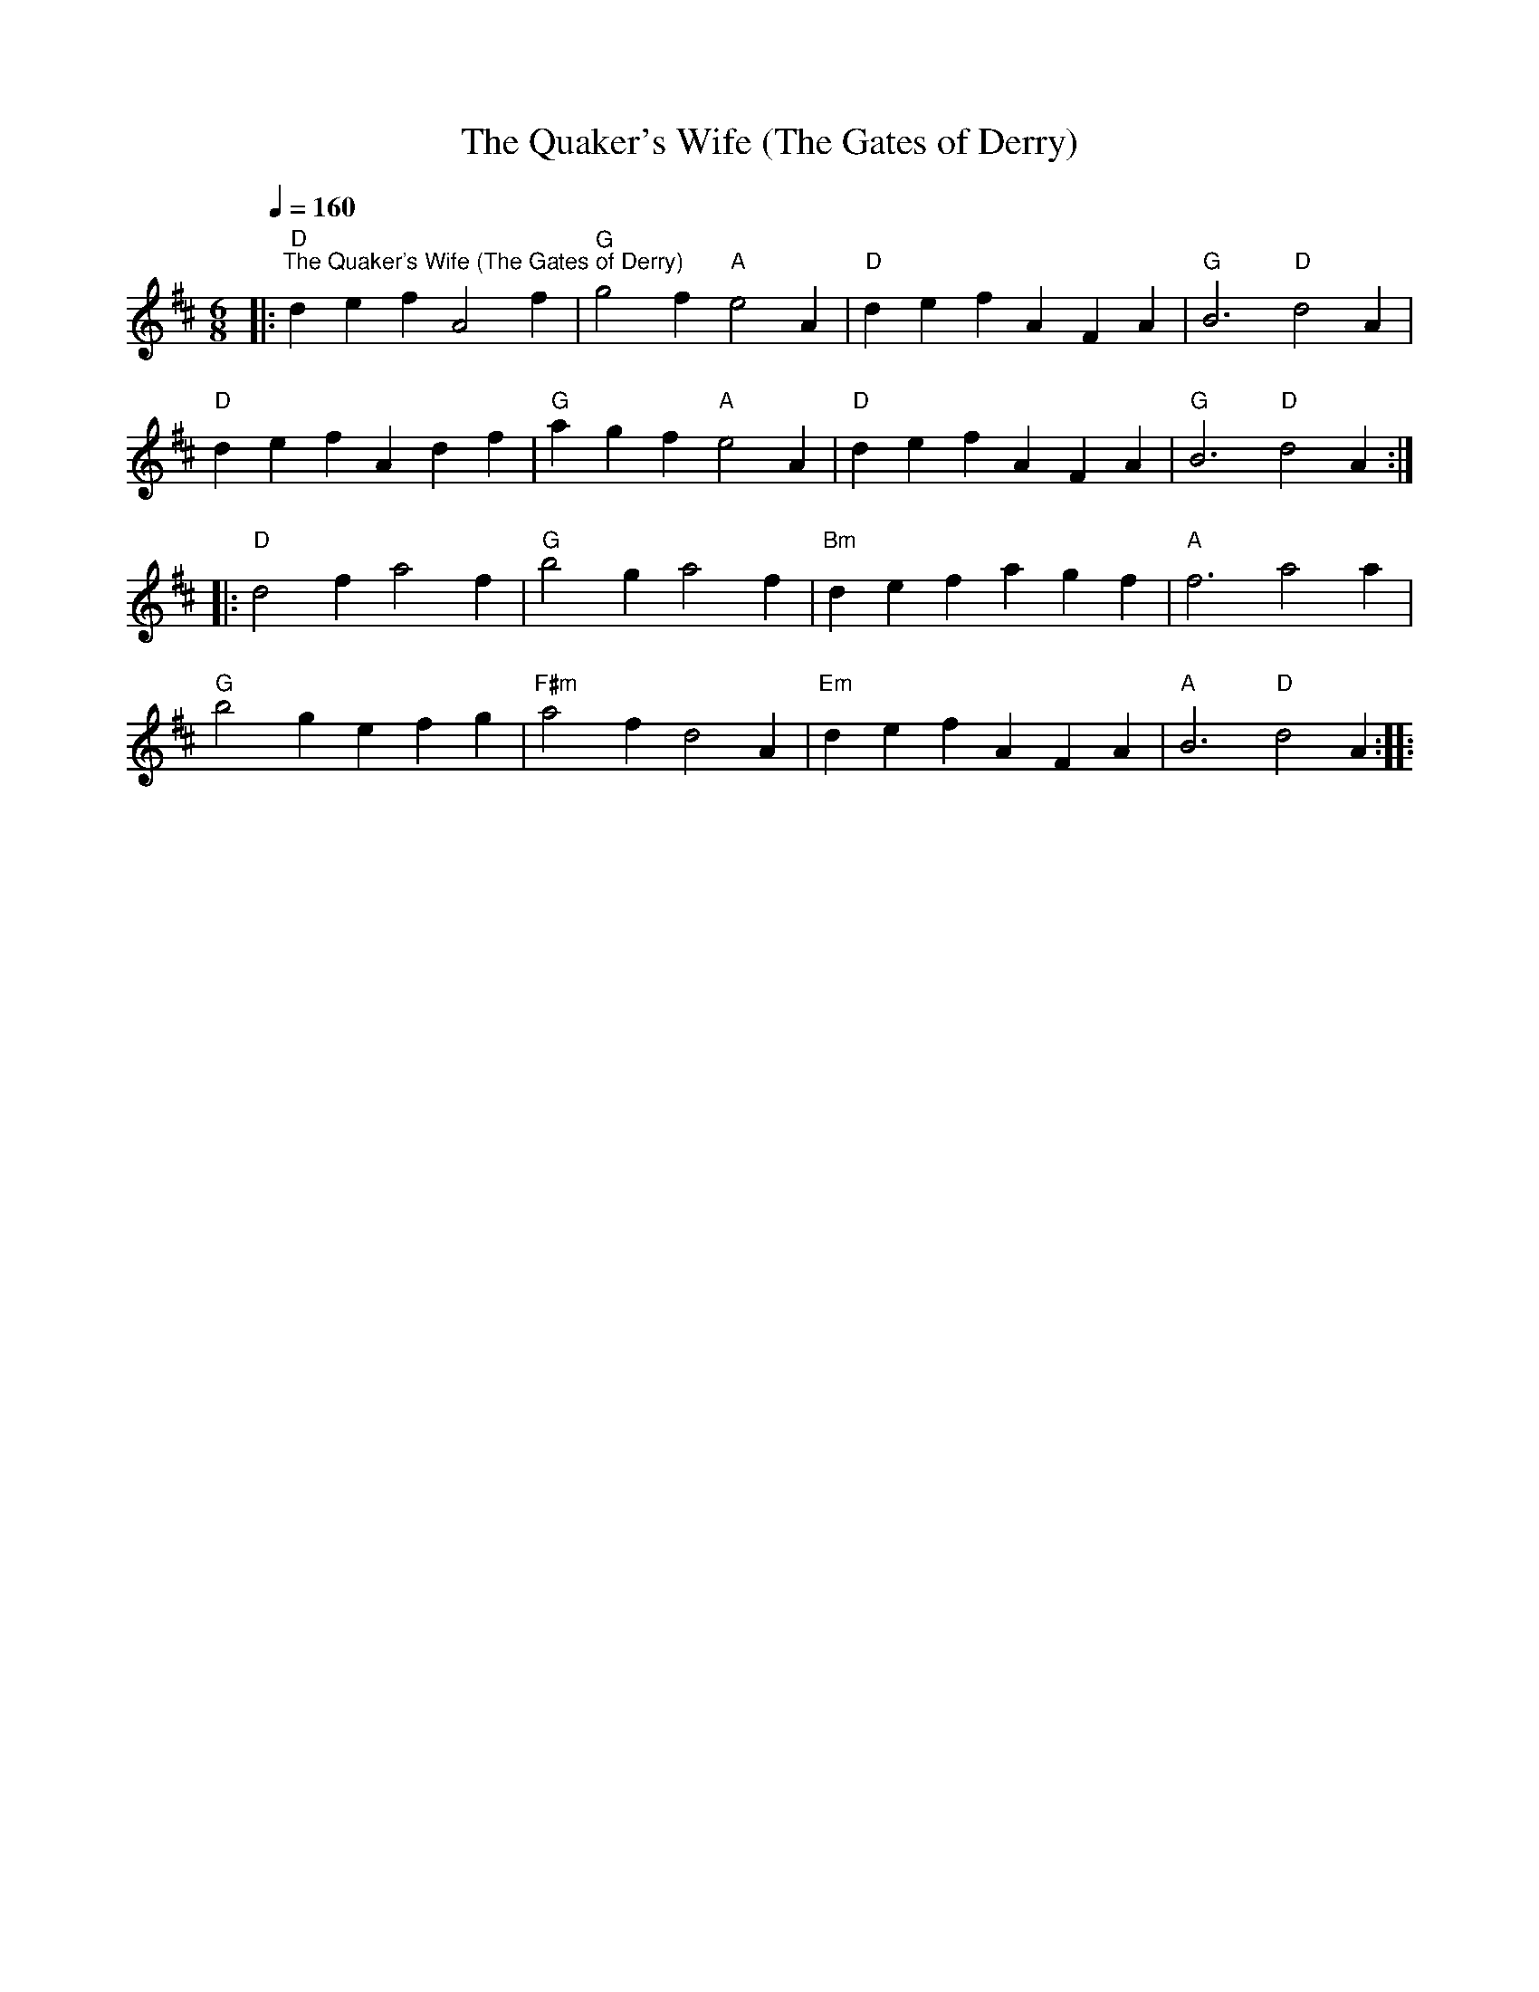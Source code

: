 X:1
T:The Quaker's Wife (The Gates of Derry)
L:1/4
Q:1/4=160
M:6/8
K:D
|:"D""^The Quaker's Wife (The Gates of Derry)" def A2 f |"G" g2 f"A" e2 A |"D" def AFA |"G" B3"D" d2 A |
"D" def Adf |"G" agf"A" e2 A |"D" def AFA |"G" B3"D" d2 A ::
"D" d2 f a2 f |"G" b2 g a2 f |"Bm" def agf |"A" f3 a2 a |
"G" b2 g efg |"F#m" a2 f d2 A |"Em" def AFA |"A" B3"D" d2 A ::
